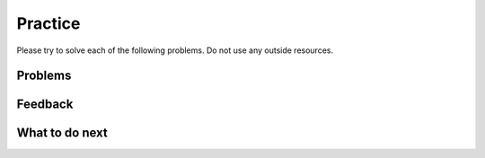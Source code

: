 Practice
-----------------------------------------------------

Please try to solve each of the following problems. Do not use any outside
resources.

Problems
==============
.. selectquestion:: fl-song-ps-sq-tog
   :fromid: Classes_Basic_Song_ac, Classes_Basic_Song_pp
   :toggle: lock
   :points: 10

.. selectquestion:: fl-cat-ps-sq-tog
   :fromid: Classes_Basic_Cat_ac, Classes_Basic_Cat_pp 
   :toggle: lock
   :points: 10

.. selectquestion:: fl-account-ps-sq-tog
   :fromid: Classes_Basic_Account_ac, Classes_Basic_Account_pp
   :toggle: lock
   :points: 10

.. selectquestion:: fl-fortune-ps-sq-tog
   :fromid: Classes_Basic_FortuneTeller_ac, Classes_Basic_FortuneTeller_pp
   :toggle: lock
   :points: 10

Feedback
============================

.. poll:: fl-toggle-poll
    :scale: 9

    From 1-lowest to 9-highest, how useful was the Parsons problem in helping you <b>solve</b> these problem? Please skip this question if you didn't use it.

.. shortanswer:: fl-toggle-sa-tog
    
    Please explain the option you chose above in more detail. Please skip this question if you didn't use it.
    

What to do next
============================
.. raw:: html
   
   <p>Click to finish a survey about your perceptions of your own abilities to complete learning tasks: <b><a href="se-postsurvey-cls.html">Survey</b></p>
